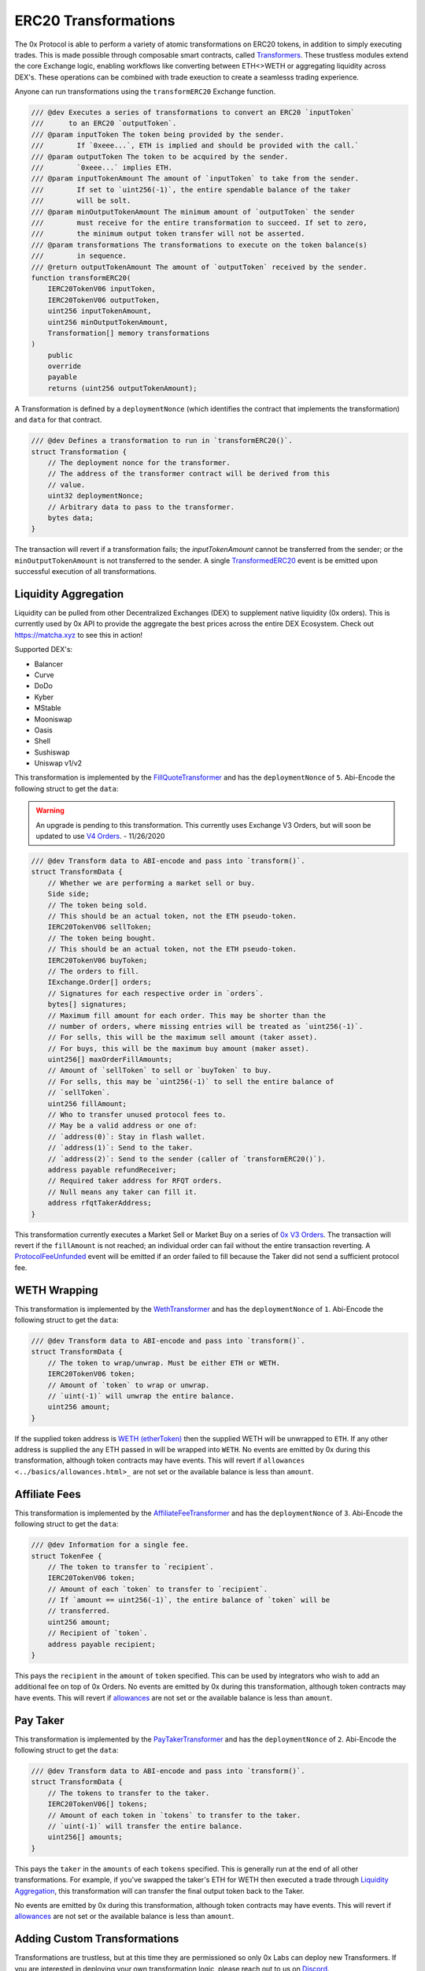 ###############################
ERC20 Transformations
###############################


The 0x Protocol is able to perform a variety of atomic transformations on ERC20 tokens, in addition to simply executing trades. This is made possible through composable smart contracts, called `Transformers <../architecture/transformers.html>`_. These trustless modules extend the core Exchange logic, enabling workflows like converting between ETH<>WETH or aggregating liquidity across DEX's. These operations can be combined with trade exeuction to create a seamlesss trading experience.

Anyone can run transformations using the ``transformERC20`` Exchange function.

.. code-block:: solidity

    /// @dev Executes a series of transformations to convert an ERC20 `inputToken`
    ///      to an ERC20 `outputToken`.
    /// @param inputToken The token being provided by the sender.
    ///        If `0xeee...`, ETH is implied and should be provided with the call.`
    /// @param outputToken The token to be acquired by the sender.
    ///        `0xeee...` implies ETH.
    /// @param inputTokenAmount The amount of `inputToken` to take from the sender.
    ///        If set to `uint256(-1)`, the entire spendable balance of the taker
    ///        will be solt.
    /// @param minOutputTokenAmount The minimum amount of `outputToken` the sender
    ///        must receive for the entire transformation to succeed. If set to zero,
    ///        the minimum output token transfer will not be asserted.
    /// @param transformations The transformations to execute on the token balance(s)
    ///        in sequence.
    /// @return outputTokenAmount The amount of `outputToken` received by the sender.
    function transformERC20(
        IERC20TokenV06 inputToken,
        IERC20TokenV06 outputToken,
        uint256 inputTokenAmount,
        uint256 minOutputTokenAmount,
        Transformation[] memory transformations
    )
        public
        override
        payable
        returns (uint256 outputTokenAmount);

A Transformation is defined by a ``deploymentNonce`` (which identifies the contract that implements the transformation) and ``data`` for that contract.

.. code-block:: solidity

    /// @dev Defines a transformation to run in `transformERC20()`.
    struct Transformation {
        // The deployment nonce for the transformer.
        // The address of the transformer contract will be derived from this
        // value.
        uint32 deploymentNonce;
        // Arbitrary data to pass to the transformer.
        bytes data;
    }

The transaction will revert if a transformation fails; the `inputTokenAmount` cannot be transferred from the sender; or the ``minOutputTokenAmount`` is not transferred to the sender. A single `TransformedERC20 <../basics/events.html#transformederc20>`_ event is be emitted upon successful execution of all transformations.

Liquidity Aggregation
---------------------

Liquidity can be pulled from other Decentralized Exchanges (DEX) to supplement native liquidity (0x orders). This is currently used by 0x API to provide the aggregate the best prices across the entire DEX Ecosystem. Check out `https://matcha.xyz <https://matcha.xyz>`_ to see this in action!

Supported DEX's:

* Balancer
* Curve
* DoDo
* Kyber
* MStable
* Mooniswap
* Oasis
* Shell
* Sushiswap
* Uniswap v1/v2

This transformation is implemented by the `FillQuoteTransformer <../architecture/transformers.html>`_ and has the ``deploymentNonce`` of ``5``. Abi-Encode the following struct to get the ``data``:

.. warning:: 
    An upgrade is pending to this transformation. This currently uses Exchange V3 Orders, but will soon be updated to use `V4 Orders <../basics/orders.html>`_. - 11/26/2020

.. code-block:: solidity 

    /// @dev Transform data to ABI-encode and pass into `transform()`.
    struct TransformData {
        // Whether we are performing a market sell or buy.
        Side side;
        // The token being sold.
        // This should be an actual token, not the ETH pseudo-token.
        IERC20TokenV06 sellToken;
        // The token being bought.
        // This should be an actual token, not the ETH pseudo-token.
        IERC20TokenV06 buyToken;
        // The orders to fill.
        IExchange.Order[] orders;
        // Signatures for each respective order in `orders`.
        bytes[] signatures;
        // Maximum fill amount for each order. This may be shorter than the
        // number of orders, where missing entries will be treated as `uint256(-1)`.
        // For sells, this will be the maximum sell amount (taker asset).
        // For buys, this will be the maximum buy amount (maker asset).
        uint256[] maxOrderFillAmounts;
        // Amount of `sellToken` to sell or `buyToken` to buy.
        // For sells, this may be `uint256(-1)` to sell the entire balance of
        // `sellToken`.
        uint256 fillAmount;
        // Who to transfer unused protocol fees to.
        // May be a valid address or one of:
        // `address(0)`: Stay in flash wallet.
        // `address(1)`: Send to the taker.
        // `address(2)`: Send to the sender (caller of `transformERC20()`).
        address payable refundReceiver;
        // Required taker address for RFQT orders.
        // Null means any taker can fill it.
        address rfqtTakerAddress;
    }

This transformation currently executes a Market Sell or Market Buy on a series of `0x V3 Orders <https://github.com/0xProject/0x-protocol-specification/blob/master/v3/v3-specification.md#orders>`_. The transaction will revert if the ``fillAmount`` is not reached; an individual order can fail without the entire transaction reverting. A `ProtocolFeeUnfunded <../basics/events.html#protocolfeeunfunded>`_ event will be emitted if an order failed to fill because the Taker did not send a sufficient protocol fee.


WETH Wrapping
-------------

This transformation is implemented by the `WethTransformer <../architecture/transformers.html>`_ and has the ``deploymentNonce`` of ``1``. Abi-Encode the following struct to get the ``data``:

.. code-block:: solidity

    /// @dev Transform data to ABI-encode and pass into `transform()`.
    struct TransformData {
        // The token to wrap/unwrap. Must be either ETH or WETH.
        IERC20TokenV06 token;
        // Amount of `token` to wrap or unwrap.
        // `uint(-1)` will unwrap the entire balance.
        uint256 amount;
    }

If the supplied token address is `WETH (etherToken) <../basics/addresses.html>`_ then the supplied WETH will be unwrapped to ``ETH``. If any other address is supplied the any ETH passed in will be wrapped into ``WETH``. No events are emitted by 0x during this transformation, although token contracts may have events. This will revert if ``allowances <../basics/allowances.html>_`` are not set or the available balance is less than ``amount``.

Affiliate Fees
--------------

This transformation is implemented by the `AffiliateFeeTransformer <../architecture/transformers.html>`_  and has the ``deploymentNonce`` of ``3``. Abi-Encode the following struct to get the ``data``:

.. code-block:: solidity

    /// @dev Information for a single fee.
    struct TokenFee {
        // The token to transfer to `recipient`.
        IERC20TokenV06 token;
        // Amount of each `token` to transfer to `recipient`.
        // If `amount == uint256(-1)`, the entire balance of `token` will be
        // transferred.
        uint256 amount;
        // Recipient of `token`.
        address payable recipient;
    }

This pays the ``recipient`` in the ``amount`` of ``token`` specified. This can be used by integrators who wish to add an additional fee on top of 0x Orders. No events are emitted by 0x during this transformation, although token contracts may have events. This will revert if `allowances <../basics/allowances.html>`_ are not set or the available balance is less than ``amount``.

Pay Taker
---------

This transformation is implemented by the `PayTakerTransformer <../architecture/transformers.html>`_ and has the ``deploymentNonce`` of ``2``. Abi-Encode the following struct to get the ``data``:

.. code-block:: solidity

    /// @dev Transform data to ABI-encode and pass into `transform()`.
    struct TransformData {
        // The tokens to transfer to the taker.
        IERC20TokenV06[] tokens;
        // Amount of each token in `tokens` to transfer to the taker.
        // `uint(-1)` will transfer the entire balance.
        uint256[] amounts;
    }

This pays the ``taker`` in the ``amounts`` of each ``tokens`` specified. This is generally run at the end of all other transformations. For example, if you've swapped the taker's ETH for WETH then executed a trade through `Liquidity Aggregation`_, this transformation will can transfer the final output token back to the Taker.

No events are emitted by 0x during this transformation, although token contracts may have events. This will revert if `allowances <../basics/allowances.html>`_ are not set or the available balance is less than ``amount``.

Adding Custom Transformations
-----------------------------
Transformations are trustless, but at this time they are permissioned so only 0x Labs can deploy new Transformers. If you are interested in deploying your own transformation logic, please reach out to us on `Discord <https://discord.com/invite/d3FTX3M>`_.